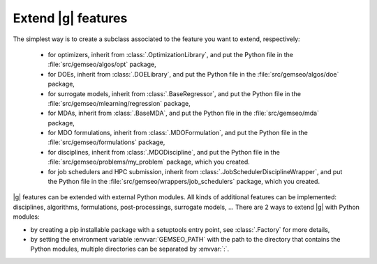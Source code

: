 
..
    Copyright 2021 IRT Saint Exupéry, https://www.irt-saintexupery.com

    This work is licensed under the Creative Commons Attribution-ShareAlike 4.0
    International License. To view a copy of this license, visit
    http://creativecommons.org/licenses/by-sa/4.0/ or send a letter to Creative
    Commons, PO Box 1866, Mountain View, CA 94042, USA.

.. _extending-gemseo:

Extend |g| features
-------------------

The simplest way is to create a subclass
associated to the feature you want to extend,
respectively:

 - for optimizers,
   inherit from :class:`.OptimizationLibrary`,
   and put the Python file in the :file:`src/gemseo/algos/opt` package,
 - for DOEs,
   inherit from :class:`.DOELibrary`,
   and put the Python file in the :file:`src/gemseo/algos/doe` package,
 - for surrogate models,
   inherit from :class:`.BaseRegressor`,
   and put the Python file in the :file:`src/gemseo/mlearning/regression` package,
 - for MDAs, inherit from :class:`.BaseMDA`,
   and put the Python file in the :file:`src/gemseo/mda` package,
 - for MDO formulations,
   inherit from :class:`.MDOFormulation`,
   and put the Python file in the :file:`src/gemseo/formulations` package,
 - for disciplines,
   inherit from :class:`.MDODiscipline`,
   and put the Python file in the :file:`src/gemseo/problems/my_problem` package,
   which you created.
 - for job schedulers and HPC submission,
   inherit from :class:`.JobSchedulerDisciplineWrapper`,
   and put the Python file in the :file:`src/gemseo/wrappers/job_schedulers` package,
   which you created.

|g| features can be extended with external Python modules.
All kinds of additional features can be implemented:
disciplines, algorithms, formulations, post-processings, surrogate models, ...
There are 2 ways to extend |g| with Python modules:

- by creating a pip installable package with a setuptools entry point,
  see :class:`.Factory` for more details,
- by setting the environment variable :envvar:`GEMSEO_PATH`
  with the path to the directory
  that contains the Python modules,
  multiple directories can be separated by :envvar:`:`.
